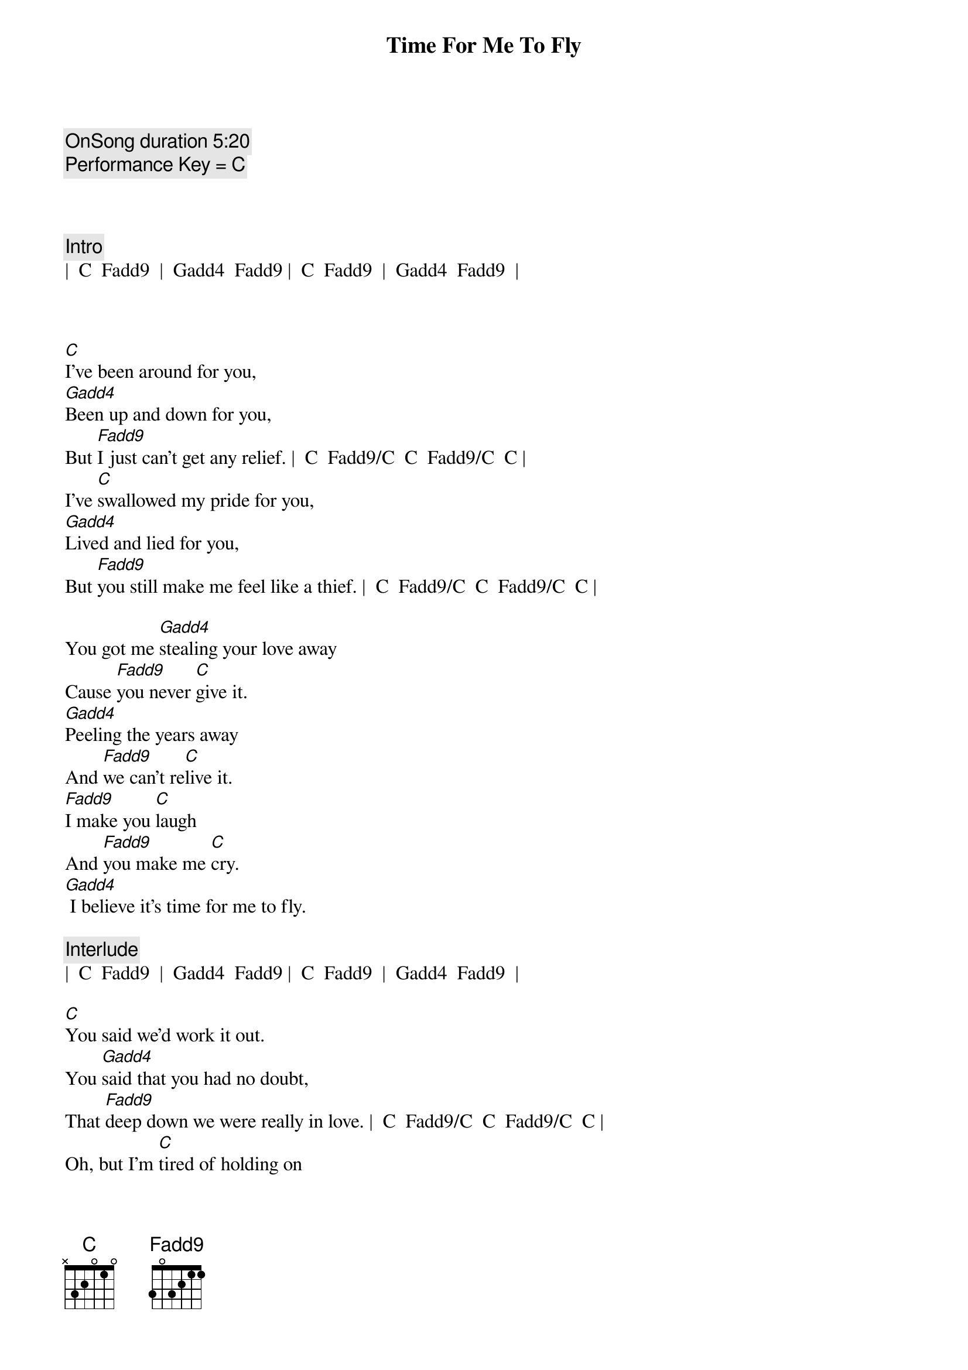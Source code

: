 {title: Time For Me To Fly}
{artist: REO Speedwagon}
{tempo: 84}
{key: C}
{c: OnSong duration 5:20 }
{c: Performance Key = C }



{c: Intro}
|  C  Fadd9  |  Gadd4  Fadd9 |  C  Fadd9  |  Gadd4  Fadd9  |



{sov}
[C]I've been around for you,
[Gadd4]Been up and down for you,
But [Fadd9]I just can't get any relief. |  C  Fadd9/C  C  Fadd9/C  C |
I've [C]swallowed my pride for you,
[Gadd4]Lived and lied for you,
But [Fadd9]you still make me feel like a thief. |  C  Fadd9/C  C  Fadd9/C  C |

You got me [Gadd4]stealing your love away
Cause [Fadd9]you never [C]give it.
[Gadd4]Peeling the years away
And [Fadd9]we can't re[C]live it.
[Fadd9]I make you [C]laugh
And [Fadd9]you make me [C]cry.
[Gadd4] I believe it's time for me to fly.
{eov}

{c: Interlude}
|  C  Fadd9  |  Gadd4  Fadd9 |  C  Fadd9  |  Gadd4  Fadd9  |

{sov}
[C]You said we'd work it out.
You [Gadd4]said that you had no doubt,
That [Fadd9]deep down we were really in love. |  C  Fadd9/C  C  Fadd9/C  C |
Oh, but I'm [C]tired of holding on
To a [Gadd4]feeling I know is gone.
I [Fadd9]do believe that I've had enough. |  C  Fadd9/C  C  Fadd9/C  C |

I've had e[Gadd4]nough of the falseness
Of a [Fadd9]worn out re[C]lation.
E[Gadd4]nough of the jealousy
And the [Fadd9]intole[C]ration.
[Fadd9]I make you [C]laugh
And [Fadd9]you make me [C]cry.
[Gadd4] I believe it's time for me to fly. |  C  Fadd9  |  C  |
{eov}
 
{soc}
[Tacet] (Time for me to fly.} [Gadd4]
Oh, I've got to [Fadd9]set myself [C]free.
[C] (Time for me to fly.) [Gadd4]
And that's just how [Fadd9]it's got to [C]be.
[Fadd9]I know it hurts to say good[Gadd4]bye
But it's time for me to [Fadd9]fly - [Gadd4]yy
{eoc}

{c: Interlude}
|  C  |  C  |  Fadd9  |  Fadd9  |  Gadd4  |  Gadd4  |  C  |  C 


{soc}
[C] Time for me to fly. [Gadd4]
Oh, I've got to [Fadd9]set myself [C]free.
[C] Time for me to fly. [Gadd4]
And that's just how [Fadd9]it's got to [C]be.
[Fadd9]I know it hurts to say good[Gadd4]bye
But it's time for me to [Fadd9]fly - [Gadd4]yy.
It's time for me to fly[Fadd9] - yy.[Gadd4]
{eoc}


{c: Outro}
It's time for me to fly.[C] (It's [Fadd9]time for me to fly.[Gadd4])
It's time for me to fly.[C] (It's [Fadd9]time for me to fly.[Gadd4])
It's time for me to fly.[C] (It's [Fadd9]time for me to fly.[Gadd4])
It's time for me to fly.[C]
